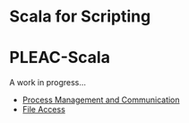 * Scala for Scripting
* PLEAC-Scala
  A work in progress...
  - [[https://gist.github.com/1613243][Process Management and Communication]]
  - [[https://gist.github.com/1616304][File Access]]

